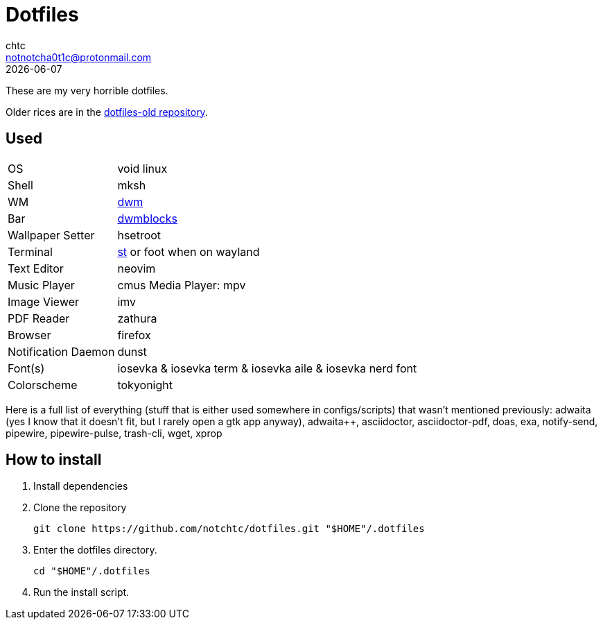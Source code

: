 = Dotfiles
chtc <notnotcha0t1c@protonmail.com>
{docdate}

These are my very horrible dotfiles.

Older rices are in the https://github.com/notchtc/dotfiles-old[dotfiles-old repository].

== Used
[horizontal]
OS:: void linux
Shell:: mksh
WM:: https://github.com/notchtc/dwm[dwm]
Bar:: https://github.com/notchtc/dwmblocks[dwmblocks]
Wallpaper Setter:: hsetroot
Terminal:: https://github.com/notchtc/st[st] or foot when on wayland
Text Editor:: neovim
Music Player:: cmus
Media Player: mpv
Image Viewer:: imv
PDF Reader:: zathura
Browser:: firefox
Notification Daemon:: dunst
Font(s):: iosevka & iosevka term & iosevka aile & iosevka nerd font
Colorscheme:: tokyonight

Here is a full list of everything (stuff that is either used somewhere in configs/scripts) that wasn't mentioned previously: adwaita (yes I know that it doesn't fit, but I rarely open a gtk app anyway), adwaita++, asciidoctor, asciidoctor-pdf, doas, exa, notify-send, pipewire, pipewire-pulse, trash-cli, wget, xprop

== How to install
1. Install dependencies
2. Clone the repository
[source,shell]
git clone https://github.com/notchtc/dotfiles.git "$HOME"/.dotfiles
3. Enter the dotfiles directory.
[source,shell]
cd "$HOME"/.dotfiles
4. Run the install script.
